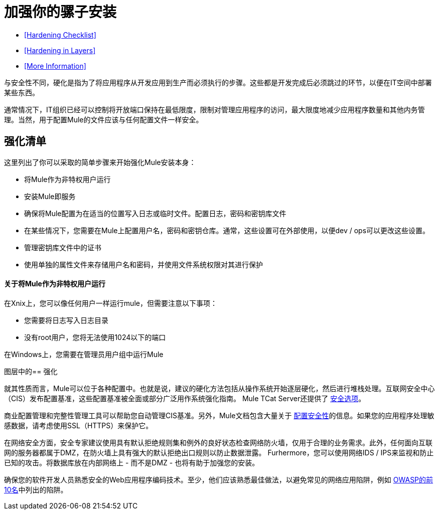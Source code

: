 = 加强你的骡子安装

*  <<Hardening Checklist>>
*  <<Hardening in Layers>>
*  <<More Information>>

与安全性不同，硬化是指为了将应用程序从开发应用到生产而必须执行的步骤。这些都是开发完成后必须跳过的环节，以便在IT空间中部署某些东西。

通常情况下，IT组织已经可以控制将开放端口保持在最低限度，限制对管理应用程序的访问，最大限度地减少应用程序数量和其他内务管理。当然，用于配置Mule的文件应该与任何配置文件一样安全。

== 强化清单

这里列出了你可以采取的简单步骤来开始强化Mule安装本身：

* 将Mule作为非特权用户运行
* 安装Mule即服务
* 确保将Mule配置为在适当的位置写入日志或临时文件。配置日志，密码和密钥库文件
* 在某些情况下，您需要在Mule上配置用户名，密码和密钥仓库。通常，这些设置可在外部使用，以便dev / ops可以更改这些设置。
* 管理密钥库文件中的证书
* 使用单独的属性文件来存储用户名和密码，并使用文件系统权限对其进行保护

==== 关于将Mule作为非特权用户运行

在Xnix上，您可以像任何用户一样运行mule，但需要注意以下事项：

* 您需要将日志写入日志目录
* 没有root用户，您将无法使用1024以下的端口

在Windows上，您需要在管理员用户组中运行Mule

图层中的== 强化

就其性质而言，Mule可以位于各种配置中。也就是说，建议的硬化方法包括从操作系统开始逐层硬化，然后进行堆栈处理。互联网安全中心（CIS）发布配置基准，这些配置基准被全面或部分广泛用作系统强化指南。 Mule TCat Server还提供了 link:https://blogs.mulesoft.com/dev/mule-dev/is-your-tomcat-secure/[安全选项]。

商业配置管理和完整性管理工具可以帮助您自动管理CIS基准。另外，Mule文档包含大量关于 link:/mule-user-guide/v/3.4/configuring-security[配置安全性]的信息。如果您的应用程序处理敏感数据，请考虑使用SSL（HTTPS）来保护它。

在网络安全方面，安全专家建议使用具有默认拒绝规则集和例外的良好状态检查网络防火墙，仅用于合理的业务需求。此外，任何面向互联网的服务器都属于DMZ，在防火墙上具有强大的默认拒绝出口规则以防止数据泄露。 Furhermore，您可以使用网络IDS / IPS来监视和防止已知的攻击。将数据库放在内部网络上 - 而不是DMZ  - 也将有助于加强您的安装。

确保您的软件开发人员熟悉安全的Web应用程序编码技术。至少，他们应该熟悉最佳做法，以避免常见的网络应用陷阱，例如 http://www.owasp.org/index.php/Category:OWASP_Top_Ten_Project[OWASP的前10名]中列出的陷阱。
